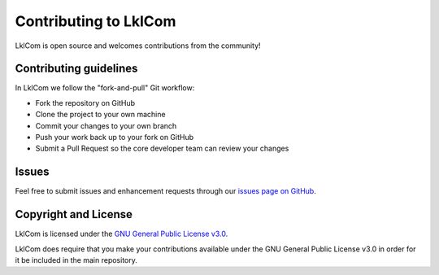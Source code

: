 
Contributing to LklCom
======================

LklCom is open source and welcomes contributions from the community!

Contributing guidelines
-----------------------

In LklCom we follow the "fork-and-pull" Git workflow:


* Fork the repository on GitHub
* Clone the project to your own machine
* Commit your changes to your own branch
* Push your work back up to your fork on GitHub
* Submit a Pull Request so the core developer team can review your changes

Issues
------

Feel free to submit issues and enhancement requests through our `issues page on GitHub <https://github.com/TjarkMiener/likelihood_combiner/issues>`_.

Copyright and License
---------------------

LklCom is licensed under the `GNU General Public License v3.0 <https://opensource.org/licenses/GPL-3.0>`_.

LklCom does require that you make your contributions available under the GNU General Public License v3.0 in order for it be included in the main repository.
